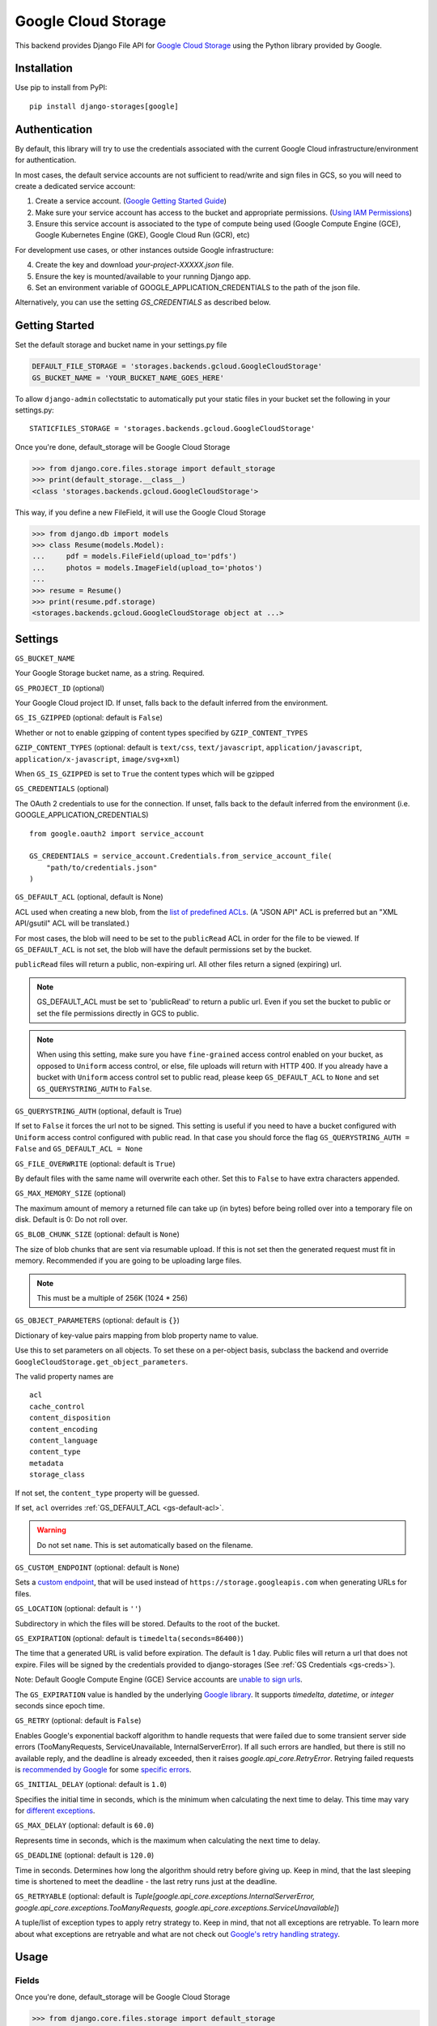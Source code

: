 Google Cloud Storage
====================

This backend provides Django File API for `Google Cloud Storage <https://cloud.google.com/storage/>`_
using the Python library provided by Google.


Installation
------------

Use pip to install from PyPI::

    pip install django-storages[google]

Authentication
--------------
By default, this library will try to use the credentials associated with the
current Google Cloud infrastructure/environment for authentication.

In most cases, the default service accounts are not sufficient to read/write and sign files in GCS, so you will need to create a dedicated service account:

1. Create a service account. (`Google Getting Started Guide <https://cloud.google.com/docs/authentication/getting-started>`__)

2. Make sure your service account has access to the bucket and appropriate permissions. (`Using IAM Permissions <https://cloud.google.com/storage/docs/access-control/using-iam-permissions>`__)

3. Ensure this service account is associated to the type of compute being used (Google Compute Engine (GCE), Google Kubernetes Engine (GKE), Google Cloud Run (GCR), etc)

For development use cases, or other instances outside Google infrastructure:

4. Create the key and download `your-project-XXXXX.json` file.

5. Ensure the key is mounted/available to your running Django app.

6. Set an environment variable of GOOGLE_APPLICATION_CREDENTIALS to the path of the json file.

Alternatively, you can use the setting `GS_CREDENTIALS` as described below.


Getting Started
---------------
Set the default storage and bucket name in your settings.py file

.. code-block:: python

    DEFAULT_FILE_STORAGE = 'storages.backends.gcloud.GoogleCloudStorage'
    GS_BUCKET_NAME = 'YOUR_BUCKET_NAME_GOES_HERE'


To allow ``django-admin`` collectstatic to automatically put your static files in your bucket set the following in your settings.py::

    STATICFILES_STORAGE = 'storages.backends.gcloud.GoogleCloudStorage'

Once you're done, default_storage will be Google Cloud Storage

.. code-block:: python

    >>> from django.core.files.storage import default_storage
    >>> print(default_storage.__class__)
    <class 'storages.backends.gcloud.GoogleCloudStorage'>

This way, if you define a new FileField, it will use the Google Cloud Storage

.. code-block:: python

    >>> from django.db import models
    >>> class Resume(models.Model):
    ...     pdf = models.FileField(upload_to='pdfs')
    ...     photos = models.ImageField(upload_to='photos')
    ...
    >>> resume = Resume()
    >>> print(resume.pdf.storage)
    <storages.backends.gcloud.GoogleCloudStorage object at ...>

Settings
--------

``GS_BUCKET_NAME``

Your Google Storage bucket name, as a string. Required.

``GS_PROJECT_ID`` (optional)

Your Google Cloud project ID. If unset, falls back to the default
inferred from the environment.

``GS_IS_GZIPPED`` (optional: default is ``False``)

Whether or not to enable gzipping of content types specified by ``GZIP_CONTENT_TYPES``

``GZIP_CONTENT_TYPES`` (optional: default is ``text/css``, ``text/javascript``, ``application/javascript``, ``application/x-javascript``, ``image/svg+xml``)

When ``GS_IS_GZIPPED`` is set to ``True`` the content types which will be gzipped

.. _gs-creds:

``GS_CREDENTIALS`` (optional)

The OAuth 2 credentials to use for the connection. If unset, falls
back to the default inferred from the environment
(i.e. GOOGLE_APPLICATION_CREDENTIALS)

::

    from google.oauth2 import service_account

    GS_CREDENTIALS = service_account.Credentials.from_service_account_file(
        "path/to/credentials.json"
    )

.. _gs-default-acl:

``GS_DEFAULT_ACL`` (optional, default is None)

ACL used when creating a new blob, from the
`list of predefined ACLs <https://cloud.google.com/storage/docs/access-control/lists#predefined-acl>`_.
(A "JSON API" ACL is preferred but an "XML API/gsutil" ACL will be
translated.)

For most cases, the blob will need to be set to the ``publicRead`` ACL in order for the file to be viewed.
If ``GS_DEFAULT_ACL`` is not set, the blob will have the default permissions set by the bucket.

``publicRead`` files will return a public, non-expiring url. All other files return
a signed (expiring) url.

.. note::
   GS_DEFAULT_ACL must be set to 'publicRead' to return a public url. Even if you set
   the bucket to public or set the file permissions directly in GCS to public.

.. note::
    When using this setting, make sure you have ``fine-grained`` access control enabled on your bucket,
    as opposed to ``Uniform`` access control, or else, file  uploads will return with HTTP 400. If you
    already have a bucket with ``Uniform`` access control set to public read, please keep
    ``GS_DEFAULT_ACL`` to ``None`` and set ``GS_QUERYSTRING_AUTH`` to ``False``.

``GS_QUERYSTRING_AUTH`` (optional, default is True)

If set to ``False`` it forces the url not to be signed. This setting is useful if you need to have a
bucket configured with ``Uniform`` access control configured with public read. In that case you should
force the flag ``GS_QUERYSTRING_AUTH = False`` and ``GS_DEFAULT_ACL = None``

``GS_FILE_OVERWRITE`` (optional: default is ``True``)

By default files with the same name will overwrite each other. Set this to ``False`` to have extra characters appended.

``GS_MAX_MEMORY_SIZE`` (optional)

The maximum amount of memory a returned file can take up (in bytes) before being
rolled over into a temporary file on disk. Default is 0: Do not roll over.

``GS_BLOB_CHUNK_SIZE`` (optional: default is ``None``)

The size of blob chunks that are sent via resumable upload. If this is not set then the generated request
must fit in memory. Recommended if you are going to be uploading large files.

.. note::

   This must be a multiple of 256K (1024 * 256)

``GS_OBJECT_PARAMETERS`` (optional: default is ``{}``)

Dictionary of key-value pairs mapping from blob property name to value.

Use this to set parameters on all objects. To set these on a per-object
basis, subclass the backend and override ``GoogleCloudStorage.get_object_parameters``.

The valid property names are ::

  acl
  cache_control
  content_disposition
  content_encoding
  content_language
  content_type
  metadata
  storage_class

If not set, the ``content_type`` property will be guessed.

If set, ``acl`` overrides :ref:`GS_DEFAULT_ACL <gs-default-acl>`.

.. warning::

   Do not set ``name``. This is set automatically based on the filename.

``GS_CUSTOM_ENDPOINT`` (optional: default is ``None``)

Sets a `custom endpoint <https://cloud.google.com/storage/docs/request-endpoints>`_,
that will be used instead of ``https://storage.googleapis.com`` when generating URLs for files.

``GS_LOCATION`` (optional: default is ``''``)

Subdirectory in which the files will be stored.
Defaults to the root of the bucket.

``GS_EXPIRATION`` (optional: default is ``timedelta(seconds=86400)``)

The time that a generated URL is valid before expiration. The default is 1 day.
Public files will return a url that does not expire. Files will be signed by
the credentials provided to django-storages (See :ref:`GS Credentials <gs-creds>`).

Note: Default Google Compute Engine (GCE) Service accounts are
`unable to sign urls <https://googlecloudplatform.github.io/google-cloud-python/latest/storage/blobs.html#google.cloud.storage.blob.Blob.generate_signed_url>`_.

The ``GS_EXPIRATION`` value is handled by the underlying `Google library  <https://googlecloudplatform.github.io/google-cloud-python/latest/storage/blobs.html#google.cloud.storage.blob.Blob.generate_signed_url>`_.
It supports `timedelta`, `datetime`, or `integer` seconds since epoch time.

``GS_RETRY`` (optional: default is ``False``)

Enables Google's exponential backoff algorithm to handle requests that were failed
due to some transient server side errors (TooManyRequests, ServiceUnavailable, InternalServerError).
If all such errors are handled, but there is still no available reply, and the deadline is
already exceeded, then it raises `google.api_core.RetryError`.
Retrying failed requests is `recommended by Google <https://cloud.google.com/storage/docs/key-terms#immutability>`_
for some `specific errors <https://cloud.google.com/apis/design/errors#error_retries>`_.

``GS_INITIAL_DELAY`` (optional: default is ``1.0``)

Specifies the initial time in seconds, which is the minimum when calculating
the next time to delay. This time may vary for
`different exceptions <https://cloud.google.com/apis/design/errors#error_retries>`_.

``GS_MAX_DELAY`` (optional: default is ``60.0``)

Represents time in seconds, which is the maximum when calculating the next time to delay.

``GS_DEADLINE`` (optional: default is ``120.0``)

Time in seconds. Determines how long the algorithm should retry before giving up.
Keep in mind, that the last sleeping time is shortened to meet the deadline -
the last retry runs just at the deadline.

``GS_RETRYABLE`` (optional: default is `Tuple[google.api_core.exceptions.InternalServerError,
google.api_core.exceptions.TooManyRequests, google.api_core.exceptions.ServiceUnavailable]`)

A tuple/list of exception types to apply retry strategy to. Keep in mind,
that not all exceptions are retryable. To learn more about what exceptions are retryable and
what are not check out `Google's retry handling strategy <https://cloud.google.com/storage/docs/gsutil/addlhelp/RetryHandlingStrategy#retry-strategy_1>`_.

Usage
-----

Fields
^^^^^^

Once you're done, default_storage will be Google Cloud Storage

.. code-block:: python

    >>> from django.core.files.storage import default_storage
    >>> print(default_storage.__class__)
    <class 'storages.backends.gcloud.GoogleCloudStorage'>

This way, if you define a new FileField, it will use the Google Cloud Storage

.. code-block:: python

    >>> from django.db import models
    >>> class Resume(models.Model):
    ...     pdf = models.FileField(upload_to='pdfs')
    ...     photos = models.ImageField(upload_to='photos')
    ...
    >>> resume = Resume()
    >>> print(resume.pdf.storage)
    <storages.backends.gcloud.GoogleCloudStorage object at ...>

Storage
^^^^^^^

Standard file access options are available, and work as expected

.. code-block:: python

    >>> default_storage.exists('storage_test')
    False
    >>> file = default_storage.open('storage_test', 'w')
    >>> file.write('storage contents')
    >>> file.close()

    >>> default_storage.exists('storage_test')
    True
    >>> file = default_storage.open('storage_test', 'r')
    >>> file.read()
    'storage contents'
    >>> file.close()

    >>> default_storage.delete('storage_test')
    >>> default_storage.exists('storage_test')
    False

Model
^^^^^

An object without a file has limited functionality

.. code-block:: python

    >>> obj1 = Resume()
    >>> obj1.pdf
    <FieldFile: None>
    >>> obj1.pdf.size
    Traceback (most recent call last):
    ...
    ValueError: The 'pdf' attribute has no file associated with it.

Saving a file enables full functionality

.. code-block:: python

    >>> obj1.pdf.save('django_test.txt', ContentFile('content'))
    >>> obj1.pdf
    <FieldFile: tests/django_test.txt>
    >>> obj1.pdf.size
    7
    >>> obj1.pdf.read()
    'content'

Files can be read in a little at a time, if necessary

.. code-block:: python

    >>> obj1.pdf.open()
    >>> obj1.pdf.read(3)
    'con'
    >>> obj1.pdf.read()
    'tent'
    >>> '-'.join(obj1.pdf.chunks(chunk_size=2))
    'co-nt-en-t'

Save another file with the same name

.. code-block:: python

    >>> obj2 = Resume()
    >>> obj2.pdf.save('django_test.txt', ContentFile('more content'))
    >>> obj2.pdf
    <FieldFile: tests/django_test_.txt>
    >>> obj2.pdf.size
    12

Push the objects into the cache to make sure they pickle properly

.. code-block:: python

    >>> cache.set('obj1', obj1)
    >>> cache.set('obj2', obj2)
    >>> cache.get('obj2').pdf
    <FieldFile: tests/django_test_.txt>
